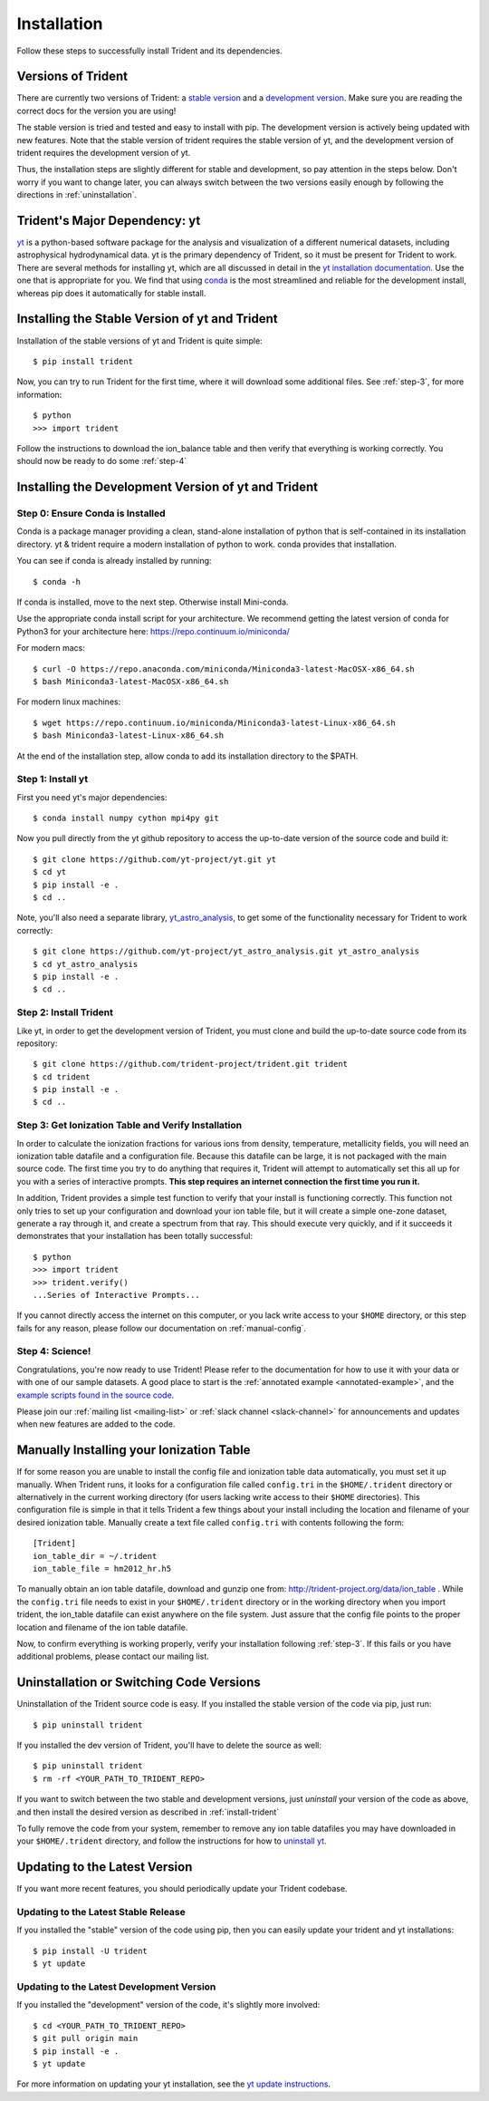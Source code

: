 .. _installation:

Installation
============

Follow these steps to successfully install Trident and its dependencies.

.. _versions:

Versions of Trident
-------------------

There are currently two versions of Trident: a `stable version
<http://trident.readthedocs.io/en/stable>`_ and a `development version
<http://trident.readthedocs.io/en/latest>`_.  Make sure you are reading the
correct docs for the version you are using!

The stable version is tried
and tested and easy to install with pip.  The development version is actively
being updated with new features.  Note that the stable version
of trident requires the stable version of yt, and the development version of
trident requires the development version of yt.

Thus, the installation steps are slightly different for stable and development,
so pay attention in the steps below.  Don't worry if you want to change later,
you can always switch between the two versions easily enough by following the
directions in :ref:`uninstallation`.

Trident's Major Dependency: yt
------------------------------

`yt <http://yt-project.org>`_ is a python-based software package for the
analysis and visualization of a different numerical datasets, including
astrophysical hydrodynamical data.  yt is the primary dependency of Trident,
so it must be present for Trident to work.  There are several methods
for installing yt, which are all discussed in detail in the `yt installation
documentation <http://yt-project.org/doc/installing.html>`_.  Use the one
that is appropriate for you.  We find that using
`conda <https://docs.conda.io/en/latest/>`_ is the most streamlined and
reliable for the development install, whereas pip does it automatically for
stable install.

.. _stable-trident:

Installing the Stable Version of yt and Trident
-----------------------------------------------

Installation of the stable versions of yt and Trident is quite simple::

    $ pip install trident

Now, you can try to run Trident for the first time, where it will download
some additional files.  See :ref:`step-3`, for more information::

    $ python
    >>> import trident

Follow the instructions to download the ion_balance table and then verify that
everything is working correctly.  You should now be ready to do some
:ref:`step-4`

Installing the Development Version of yt and Trident
----------------------------------------------------

Step 0: Ensure Conda is Installed
^^^^^^^^^^^^^^^^^^^^^^^^^^^^^^^^^

Conda is a package manager providing a clean, stand-alone installation of
python that is self-contained in its installation directory.  yt & trident
require a modern installation of python to work.  conda provides that
installation.

You can see if conda is already installed by running::

    $ conda -h

If conda is installed, move to the next step.  Otherwise install Mini-conda.

Use the appropriate conda install script for your architecture.  We recommend
getting the latest version of conda for Python3 for your architecture here:
https://repo.continuum.io/miniconda/

For modern macs::

    $ curl -O https://repo.anaconda.com/miniconda/Miniconda3-latest-MacOSX-x86_64.sh
    $ bash Miniconda3-latest-MacOSX-x86_64.sh

For modern linux machines::

    $ wget https://repo.continuum.io/miniconda/Miniconda3-latest-Linux-x86_64.sh
    $ bash Miniconda3-latest-Linux-x86_64.sh

At the end of the installation step, allow conda to add its installation
directory to the $PATH.

.. _step-1:

Step 1: Install yt
^^^^^^^^^^^^^^^^^^

First you need yt's major dependencies::

    $ conda install numpy cython mpi4py git

Now you pull directly from the yt github repository to access
the up-to-date version of the source code and build it::

    $ git clone https://github.com/yt-project/yt.git yt
    $ cd yt
    $ pip install -e .
    $ cd ..

Note, you'll also need a separate library,
`yt_astro_analysis <https://github.com/yt-project/yt_astro_analysis.git>`_,
to get some of the functionality necessary for Trident to work correctly::

    $ git clone https://github.com/yt-project/yt_astro_analysis.git yt_astro_analysis
    $ cd yt_astro_analysis
    $ pip install -e .
    $ cd ..

.. _install-trident:
.. _step-2:
.. _install-dev:

Step 2: Install Trident
^^^^^^^^^^^^^^^^^^^^^^^

Like yt, in order to get the development version of Trident, you must clone
and build the up-to-date source code from its repository::

    $ git clone https://github.com/trident-project/trident.git trident
    $ cd trident
    $ pip install -e .
    $ cd ..

.. _step-3:

Step 3: Get Ionization Table and Verify Installation
^^^^^^^^^^^^^^^^^^^^^^^^^^^^^^^^^^^^^^^^^^^^^^^^^^^^

In order to calculate the ionization fractions for various ions from
density, temperature, metallicity fields, you will need an ionization table
datafile and a configuration file.  Because this datafile can be large, it is
not packaged with the main source code.  The first time you try to do anything
that requires it, Trident will attempt to automatically set this all up for
you with a series of interactive prompts.  **This step requires an internet
connection the first time you run it.**

In addition, Trident provides a simple test function to verify that your
install is functioning correctly.  This function not only tries to set up
your configuration and download your ion table file, but it will
create a simple one-zone dataset, generate a ray through it, and
create a spectrum from that ray.  This should execute very quickly,
and if it succeeds it demonstrates that your installation has been totally
successful::

    $ python
    >>> import trident
    >>> trident.verify()
    ...Series of Interactive Prompts...

If you cannot directly access the internet on this computer, or you lack write
access to your ``$HOME`` directory, or this step fails for any reason, please
follow our documentation on :ref:`manual-config`.

.. _step-4:

Step 4: Science!
^^^^^^^^^^^^^^^^

Congratulations, you're now ready to use Trident!  Please refer to the
documentation for how to use it with your data or with one of our sample
datasets.  A good place to start is the
:ref:`annotated example <annotated-example>`, and the `example scripts found
in the source code
<https://github.com/trident-project/trident/blob/main/examples>`_.

Please join our :ref:`mailing list
<mailing-list>` or :ref:`slack channel <slack-channel>` for announcements
and updates when new features are added to the code.

.. _manual-config:

Manually Installing your Ionization Table
-----------------------------------------

If for some reason you are unable to install the config file and ionization
table data automatically, you must set it up manually.  When Trident runs,
it looks for a configuration file called ``config.tri`` in the
``$HOME/.trident`` directory or alternatively in the current working
directory (for users lacking write access to their ``$HOME`` directories).
This configuration file is simple in that it tells Trident a few things about
your install including the location and filename of your desired ionization
table.  Manually create a text file called ``config.tri`` with contents
following the form::

    [Trident]
    ion_table_dir = ~/.trident
    ion_table_file = hm2012_hr.h5

To manually obtain an ion table datafile, download and gunzip one from:
http://trident-project.org/data/ion_table .  While the ``config.tri`` file
needs to exist in your ``$HOME/.trident`` directory or in the working directory
when you import trident, the ion_table datafile can exist anywhere on the
file system.  Just assure that the config file points to the proper location
and filename of the ion table datafile.

Now, to confirm everything is working properly, verify your installation
following :ref:`step-3`.  If this fails or you have additional problems,
please contact our mailing list.

.. _uninstallation:

Uninstallation or Switching Code Versions
-----------------------------------------

Uninstallation of the Trident source code is easy.  If you installed the
stable version of the code via pip, just run::

    $ pip uninstall trident

If you installed the dev version of Trident, you'll have to delete the source
as well::

    $ pip uninstall trident
    $ rm -rf <YOUR_PATH_TO_TRIDENT_REPO>

If you want to switch between the two stable and development versions, just
*uninstall* your version of the code as above, and then install the desired
version as described in :ref:`install-trident`

To fully remove the code from your system, remember to remove any ion table
datafiles you may have downloaded in your ``$HOME/.trident`` directory,
and follow the instructions for how to `uninstall yt
<http://yt-project.org/docs/dev/installing.html>`_.

.. _updating:

Updating to the Latest Version
------------------------------

If you want more recent features, you should periodically update your Trident
codebase.

Updating to the Latest Stable Release
^^^^^^^^^^^^^^^^^^^^^^^^^^^^^^^^^^^^^

If you installed the "stable" version of the code using pip, then
you can easily update your trident and yt installations::

    $ pip install -U trident
    $ yt update

Updating to the Latest Development Version
^^^^^^^^^^^^^^^^^^^^^^^^^^^^^^^^^^^^^^^^^^

If you installed the "development" version of the code, it's slightly more
involved::

    $ cd <YOUR_PATH_TO_TRIDENT_REPO>
    $ git pull origin main
    $ pip install -e .
    $ yt update

For more information on updating your yt installation, see the `yt update
instructions
<http://yt-project.org/docs/dev/installing.html#updating-yt-and-its-dependencies>`_.
